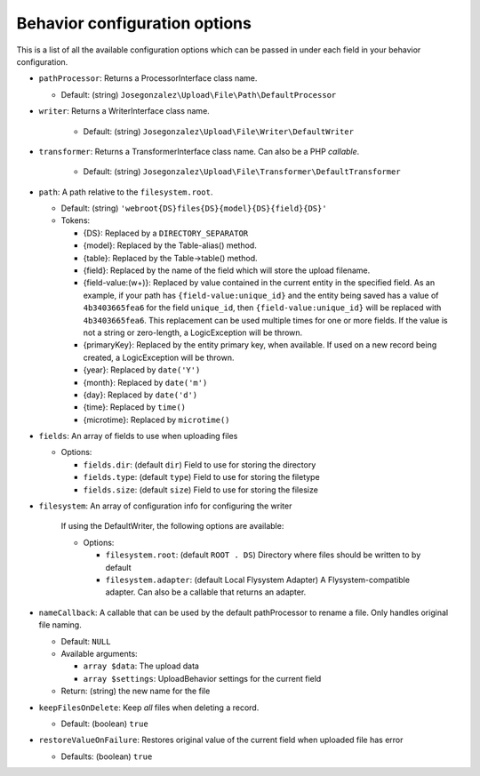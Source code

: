 Behavior configuration options
==============================

This is a list of all the available configuration options which can be
passed in under each field in your behavior configuration.

-  ``pathProcessor``: Returns a ProcessorInterface class name.

   - Default: (string)
     ``Josegonzalez\Upload\File\Path\DefaultProcessor``

-  ``writer``: Returns a WriterInterface class name.

    - Default: (string)
      ``Josegonzalez\Upload\File\Writer\DefaultWriter``

-  ``transformer``: Returns a TransformerInterface class name. Can also be a PHP `callable`.

    - Default: (string)
      ``Josegonzalez\Upload\File\Transformer\DefaultTransformer``

-  ``path``: A path relative to the ``filesystem.root``.

   -  Default: (string)
      ``'webroot{DS}files{DS}{model}{DS}{field}{DS}'``
   -  Tokens:

      -  {DS}: Replaced by a ``DIRECTORY_SEPARATOR``
      -  {model}: Replaced by the Table-alias() method.
      -  {table}: Replaced by the Table->table() method.
      -  {field}: Replaced by the name of the field which will store
         the upload filename.
      -  {field-value:(\w+)}: Replaced by value contained in the
         current entity in the specified field. As an example, if
         your path has ``{field-value:unique_id}`` and the entity
         being saved has a value of ``4b3403665fea6`` for the field
         ``unique_id``, then ``{field-value:unique_id}`` will be
         replaced with ``4b3403665fea6``. This replacement can be used
         multiple times for one or more fields. If the value is not
         a string or zero-length, a LogicException will be thrown.
      -  {primaryKey}: Replaced by the entity primary key, when
         available. If used on a new record being created, a
         LogicException will be thrown.
      -  {year}: Replaced by ``date('Y')``
      -  {month}: Replaced by ``date('m')``
      -  {day}: Replaced by ``date('d')``
      -  {time}: Replaced by ``time()``
      -  {microtime}: Replaced by ``microtime()``

-  ``fields``: An array of fields to use when uploading files

   -  Options:

      - ``fields.dir``: (default ``dir``) Field to use for storing the directory
      - ``fields.type``: (default ``type``) Field to use for storing the filetype
      - ``fields.size``: (default ``size``) Field to use for storing the filesize

- ``filesystem``: An array of configuration info for configuring the writer

    If using the DefaultWriter, the following options are available:

    - Options:

      - ``filesystem.root``: (default ``ROOT . DS``) Directory where files should be written to by default
      - ``filesystem.adapter``: (default Local Flysystem Adapter) A Flysystem-compatible adapter. Can also be a callable that returns an adapter.

-  ``nameCallback``: A callable that can be used by the default pathProcessor to rename a file. Only handles original file naming.

   -  Default: ``NULL``
   -  Available arguments:

      -  ``array $data``: The upload data
      -  ``array $settings``: UploadBehavior settings for the current field

   -  Return: (string) the new name for the file

-  ``keepFilesOnDelete``: Keep *all* files when deleting a record.

   -  Default: (boolean) ``true``

-  ``restoreValueOnFailure``: Restores original value of the current field when uploaded file has error

   - Defaults: (boolean) ``true``
